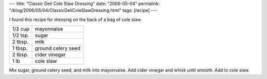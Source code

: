 ---
title: "Classic Deli Cole Slaw Dressing"
date: "2006-05-04"
permalink: "/blog/2006/05/04/ClassicDeliColeSlawDressing.html"
tags: [recipe]
---



I found this recipe for dressing on the back of a bag of cole slaw.

==========  ========================================================
1/2 cup     mayonnaise
1/2 tsp.    sugar
2 tbsp.     milk
1 tbsp.     ground celery seed
2 tbsp.     cider vinegar
1 lb        cole slaw
==========  ========================================================

Mix sugar, ground celery seed, and milk into mayonnaise.
Add cider vinegar and whisk until smooth.
Add to cole slaw.

.. _permalink:
    /blog/2006/05/04/ClassicDeliColeSlawDressing.html
